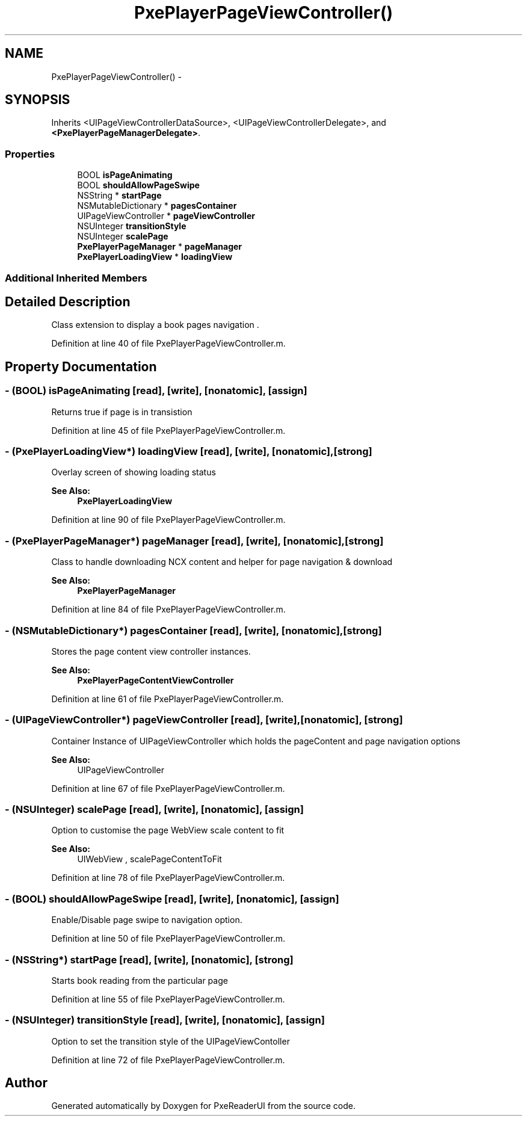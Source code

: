 .TH "PxePlayerPageViewController()" 3 "Mon Apr 28 2014" "PxeReaderUI" \" -*- nroff -*-
.ad l
.nh
.SH NAME
PxePlayerPageViewController() \- 
.SH SYNOPSIS
.br
.PP
.PP
Inherits <UIPageViewControllerDataSource>, <UIPageViewControllerDelegate>, and \fB<PxePlayerPageManagerDelegate>\fP\&.
.SS "Properties"

.in +1c
.ti -1c
.RI "BOOL \fBisPageAnimating\fP"
.br
.ti -1c
.RI "BOOL \fBshouldAllowPageSwipe\fP"
.br
.ti -1c
.RI "NSString * \fBstartPage\fP"
.br
.ti -1c
.RI "NSMutableDictionary * \fBpagesContainer\fP"
.br
.ti -1c
.RI "UIPageViewController * \fBpageViewController\fP"
.br
.ti -1c
.RI "NSUInteger \fBtransitionStyle\fP"
.br
.ti -1c
.RI "NSUInteger \fBscalePage\fP"
.br
.ti -1c
.RI "\fBPxePlayerPageManager\fP * \fBpageManager\fP"
.br
.ti -1c
.RI "\fBPxePlayerLoadingView\fP * \fBloadingView\fP"
.br
.in -1c
.SS "Additional Inherited Members"
.SH "Detailed Description"
.PP 
Class extension to display a book pages navigation \&. 
.PP
Definition at line 40 of file PxePlayerPageViewController\&.m\&.
.SH "Property Documentation"
.PP 
.SS "- (BOOL) isPageAnimating\fC [read]\fP, \fC [write]\fP, \fC [nonatomic]\fP, \fC [assign]\fP"
Returns true if page is in transistion 
.PP
Definition at line 45 of file PxePlayerPageViewController\&.m\&.
.SS "- (\fBPxePlayerLoadingView\fP*) loadingView\fC [read]\fP, \fC [write]\fP, \fC [nonatomic]\fP, \fC [strong]\fP"
Overlay screen of showing loading status 
.PP
\fBSee Also:\fP
.RS 4
\fBPxePlayerLoadingView\fP 
.RE
.PP

.PP
Definition at line 90 of file PxePlayerPageViewController\&.m\&.
.SS "- (\fBPxePlayerPageManager\fP*) pageManager\fC [read]\fP, \fC [write]\fP, \fC [nonatomic]\fP, \fC [strong]\fP"
Class to handle downloading NCX content and helper for page navigation & download 
.PP
\fBSee Also:\fP
.RS 4
\fBPxePlayerPageManager\fP 
.RE
.PP

.PP
Definition at line 84 of file PxePlayerPageViewController\&.m\&.
.SS "- (NSMutableDictionary*) pagesContainer\fC [read]\fP, \fC [write]\fP, \fC [nonatomic]\fP, \fC [strong]\fP"
Stores the page content view controller instances\&. 
.PP
\fBSee Also:\fP
.RS 4
\fBPxePlayerPageContentViewController\fP 
.RE
.PP

.PP
Definition at line 61 of file PxePlayerPageViewController\&.m\&.
.SS "- (UIPageViewController*) pageViewController\fC [read]\fP, \fC [write]\fP, \fC [nonatomic]\fP, \fC [strong]\fP"
Container Instance of UIPageViewController which holds the pageContent and page navigation options 
.PP
\fBSee Also:\fP
.RS 4
UIPageViewController 
.RE
.PP

.PP
Definition at line 67 of file PxePlayerPageViewController\&.m\&.
.SS "- (NSUInteger) scalePage\fC [read]\fP, \fC [write]\fP, \fC [nonatomic]\fP, \fC [assign]\fP"
Option to customise the page WebView scale content to fit 
.PP
\fBSee Also:\fP
.RS 4
UIWebView , scalePageContentToFit 
.RE
.PP

.PP
Definition at line 78 of file PxePlayerPageViewController\&.m\&.
.SS "- (BOOL) shouldAllowPageSwipe\fC [read]\fP, \fC [write]\fP, \fC [nonatomic]\fP, \fC [assign]\fP"
Enable/Disable page swipe to navigation option\&. 
.PP
Definition at line 50 of file PxePlayerPageViewController\&.m\&.
.SS "- (NSString*) startPage\fC [read]\fP, \fC [write]\fP, \fC [nonatomic]\fP, \fC [strong]\fP"
Starts book reading from the particular page 
.PP
Definition at line 55 of file PxePlayerPageViewController\&.m\&.
.SS "- (NSUInteger) transitionStyle\fC [read]\fP, \fC [write]\fP, \fC [nonatomic]\fP, \fC [assign]\fP"
Option to set the transition style of the UIPageViewContoller 
.PP
Definition at line 72 of file PxePlayerPageViewController\&.m\&.

.SH "Author"
.PP 
Generated automatically by Doxygen for PxeReaderUI from the source code\&.
